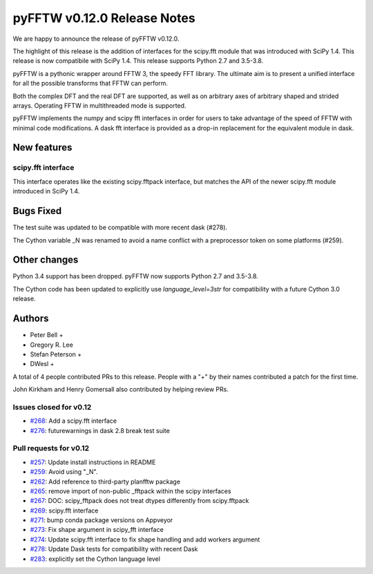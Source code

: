 ============================
pyFFTW v0.12.0 Release Notes
============================

We are happy to announce the release of pyFFTW v0.12.0.

The highlight of this release is the addition of interfaces for the
scipy.fft module that was introduced with SciPy 1.4. This release is now
compatibile with SciPy 1.4. This release supports Python 2.7 and
3.5-3.8.

pyFFTW is a pythonic wrapper around FFTW 3, the speedy FFT library. The
ultimate aim is to present a unified interface for all the possible transforms
that FFTW can perform.

Both the complex DFT and the real DFT are supported, as well as on arbitrary
axes of arbitrary shaped and strided arrays. Operating FFTW in multithreaded
mode is supported.

pyFFTW implements the numpy and scipy fft interfaces in order for users to take
advantage of the speed of FFTW with minimal code modifications. A dask fft
interface is provided as a drop-in replacement for the equivalent module in
dask.


New features
============

scipy.fft interface
-------------------
This interface operates like the existing scipy.fftpack interface, but
matches the API of the newer scipy.fft module introduced in SciPy 1.4.


Bugs Fixed
==========

The test suite was updated to be compatible with more recent dask (#278).

The Cython variable _N was renamed to avoid a name conflict with a preprocessor
token on some platforms (#259).


Other changes
=============

Python 3.4 support has been dropped. pyFFTW now supports Python 2.7 and 3.5-3.8.

The Cython code has been updated to explicitly use `language_level=3str` for compatibility with a future Cython 3.0 release.


Authors
=======

* Peter Bell +
* Gregory R. Lee
* Stefan Peterson +
* DWesl +

A total of 4 people contributed PRs to this release.
People with a "+" by their names contributed a patch for the first time.

John Kirkham and Henry Gomersall also contributed by helping review PRs.


Issues closed for v0.12
------------------------
- `#268 <https://github.com/pyFFTW/pyFFTW/issues/268>`__: Add a scipy.fft interface
- `#276 <https://github.com/pyFFTW/pyFFTW/issues/276>`__: futurewarnings in dask 2.8 break test suite


Pull requests for v0.12
-----------------------
- `#257 <https://github.com/pyFFTW/pyFFTW/issues/257>`__: Update install instructions in README
- `#259 <https://github.com/pyFFTW/pyFFTW/issues/259>`__: Avoid using "_N".
- `#262 <https://github.com/pyFFTW/pyFFTW/issues/262>`__: Add reference to third-party planfftw package
- `#265 <https://github.com/pyFFTW/pyFFTW/issues/265>`__: remove import of non-public _fftpack within the scipy interfaces
- `#267 <https://github.com/pyFFTW/pyFFTW/issues/267>`__: DOC: scipy_fftpack does not treat dtypes differently from scipy.fftpack
- `#269 <https://github.com/pyFFTW/pyFFTW/issues/269>`__: scipy.fft interface
- `#271 <https://github.com/pyFFTW/pyFFTW/issues/271>`__: bump conda package versions on Appveyor
- `#273 <https://github.com/pyFFTW/pyFFTW/issues/273>`__: Fix shape argument in scipy_fft interface
- `#274 <https://github.com/pyFFTW/pyFFTW/issues/274>`__: Update scipy.fft interface to fix shape handling and add workers argument
- `#278 <https://github.com/pyFFTW/pyFFTW/issues/278>`__: Update Dask tests for compatibility with recent Dask
- `#283 <https://github.com/pyFFTW/pyFFTW/issues/283>`__: explicitly set the Cython language level
